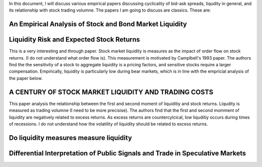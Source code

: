 In this document, I will discuss various empirical papers discussing
cyclicality of bid-ask spreads, liqudity in general, and its relationship with
stock trading volumne. The papers I am going to discuss are classics. These
are:

An Empirical Analysis of Stock and Bond Market Liquidity
--------------------------------------------------------

Liquidity Risk and Expected Stock Returns
-----------------------------------------
This is a very interesting and through paper. Stock market liquidity is
measures as the impact of order flow on stock returns. (I do not understand
what order flow is). This measurement is motivated by Camplbell's 1993 paper.
The authors find the the sensitivity of a stock to aggregate liquidity is a
pricing factors, and sensitive stocks require a larger compensation.
Empirically, liquidity is particularly low during bear markets, which is in
line with the empricial analysis of the paper below.

A CENTURY OF STOCK MARKET LIQUIDITY AND TRADING COSTS
-----------------------------------------------------
This paper analysis the relationship between the first and second moment of
liquiditiy and stock returns. Liqudity is measured as trading volumne (I need
to be more precisise). The authors find that the first and second momment of
liquidity are negatively related to excess returns. As excess returns are
countercylcical, low liquditiy occurs during times of recessions. I do not
understand how the volatility of liquidity should be related to excess returns.


Do liquidity measures measure liquidity
--------------------------------------


Differential Interpretation of Public Signals and Trade in Speculative Markets
------------------------------------------------------------------------------
